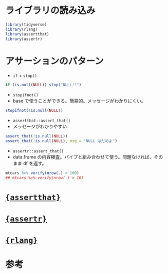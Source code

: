 #+STARTUP: folded indent inlineimages latexpreview
#+PROPERTY: header-args:R :results output :session *R:assertion* :width 640 :height 480 :colnames yes

* ライブラリの読み込み

#+begin_src R :results silent
library(tidyverse)
library(rlang)
library(assertthat)
library(assertr)
#+end_src

* アサーションのパターン

- =if= + =stop()=
#+begin_src R
if (is.null(NULL)) stop("NULL!!")
#+end_src

#+RESULTS:
: Error: NULL!!

- =stopifnot()=
- base で使うことができる。簡易的。メッセージがわかりにくい。
#+begin_src R
stopifnot(!is.null(NULL))
#+end_src

#+RESULTS:
: Error: !is.null(NULL) is not TRUE

- =assertthat::assert_that()=
- メッセージがわかりやすい
#+begin_src R
assert_that(!is.null(NULL))
assert_that(!is.null(NULL), msg = "NULL はだめよ")
#+end_src

#+RESULTS:
: Error: !is.null(NULL) is not TRUE
: 
: Error: NULL はだめよ

- =assertr::assert_that()=
- data.frame の内容検査。パイプと組み合わせて使う。問題なければ、そのまま df を返す。
#+begin_src R
mtcars %>% verify(nrow(.) > 100)
## mtcars %>% verify(nrow(.) > 10)
#+end_src

#+RESULTS:
: verification [nrow(.)
: 100] failed! (1 failure)
: 
:     verb redux_fn     predicate column index value
: 1 verify       NA nrow(.)
: 100     NA     1    NA
: 
: Error: assertr stopped execution

* [[file:../package/assertthat.org][ ={assertthat}= ]]
* [[file:../package/assertr.org][ ={assertr}= ]]
* [[file:../package/r-lib/rlang.org][ ={rlang}= ]]
* 参考
